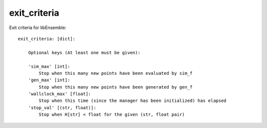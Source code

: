 .. _datastruct-exit-criteria:

exit_criteria
=============

Exit criteria for libEnsemble::

    exit_criteria: [dict]:

        Optional keys (At least one must be given):

        'sim_max' [int]:
            Stop when this many new points have been evaluated by sim_f
        'gen_max' [int]:
            Stop when this many new points have been generated by gen_f
        'wallclock_max' [float]:
            Stop when this time (since the manager has been initialized) has elapsed
        'stop_val' [(str, float)]:
            Stop when H[str] < float for the given (str, float pair)

.. seealso::
  From `test_persistent_aposmm_dfols.py`_.

  ..  literalinclude:: ../../libensemble/tests/regression_tests/test_persistent_aposmm_dfols.py
      :start-at: exit_criteria
      :end-before: end_exit_criteria_rst_tag

.. _test_persistent_aposmm_dfols.py: https://github.com/Libensemble/libensemble/blob/develop/libensemble/tests/regression_tests/test_persistent_aposmm_dfols.py
